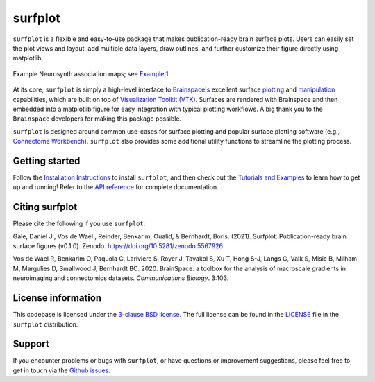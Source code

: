 surfplot
========

.. image:: https://zenodo.org/badge/380025008.svg
   :target: https://zenodo.org/badge/latestdoi/380025008

``surfplot`` is a flexible and easy-to-use package that makes publication-ready brain surface plots. Users can easily set the plot views and layout, add multiple data layers, draw outlines, and further customize their figure directly using matplotlib. 

.. figure:: https://raw.githubusercontent.com/danjgale/surfplot/main/docs/auto_examples/examples/images/sphx_glr_plot_example_01_001.png
	:target: https://surfplot.readthedocs.io/en/latest/auto_examples/examples/plot_example_01.html#sphx-glr-auto-examples-examples-plot-example-01-py
	:alt: example
	:align: center
	
	Example Neurosynth association maps; see `Example 1`_

At its core, ``surfplot`` is simply a high-level interface to `Brainspace's <https://brainspace.readthedocs.io/en/latest/index.html>`_ excellent surface `plotting <https://brainspace.readthedocs.io/en/latest/python_doc/api_doc/brainspace.plotting.html>`_ and `manipulation <https://brainspace.readthedocs.io/en/latest/python_doc/api_doc/brainspace.mesh.html>`_ capabilities, which are built on top of `Visualization Toolkit (VTK) <https://vtk.org/>`_. Surfaces are rendered with Brainspace and then embedded into a matplotlib figure for easy integration with typical plotting workflows. A big thank you to the ``Brainspace`` developers for making this package possible. 

``surfplot`` is designed around common use-cases for surface plotting and popular surface plotting software (e.g., `Connectome Workbench <https://www.humanconnectome.org/software/connectome-workbench>`_). ``surfplot`` also provides some additional utility functions to streamline the plotting process.

Getting started
---------------

Follow the `Installation Instructions`_ to install ``surfplot``, and then check out the `Tutorials and Examples`_ to learn how to get up and running! Refer to the `API reference`_ for complete documentation. 

Citing surfplot
---------------

Please cite the following if you use ``surfplot``:

Gale, Daniel J., Vos de Wael., Reinder, Benkarim, Oualid, & Bernhardt, Boris. (2021). Surfplot: Publication-ready brain surface figures (v0.1.0). Zenodo. https://doi.org/10.5281/zenodo.5567926

Vos de Wael R, Benkarim O, Paquola C, Lariviere S, Royer J, Tavakol S, Xu T, Hong S-J, Langs G, Valk S, Misic B, Milham M, Margulies D, Smallwood J, Bernhardt BC. 2020. BrainSpace: a toolbox for the analysis of macroscale gradients in neuroimaging and connectomics datasets. *Communications Biology*. 3:103.

License information
-------------------

This codebase is licensed under the `3-clause BSD license <https://opensource.org/licenses/BSD-3-Clause>`_. The full license can be found in the `LICENSE <https://github.com/danjgale/surfplot/blob/main/LICENSE>`_ file in the ``surfplot`` distribution.

Support
-------

If you encounter problems or bugs with ``surfplot``, or have questions or improvement suggestions, please feel free to get in touch via the `Github issues <https://github.com/danjgale/surfplot/issues>`_.

.. _Example 1: https://surfplot.readthedocs.io/en/latest/auto_examples/examples/plot_example_01.html#sphx-glr-auto-examples-examples-plot-example-01-py
.. _Installation Instructions: https://surfplot.readthedocs.io/en/latest/installation.html
.. _Tutorials and Examples: https://surfplot.readthedocs.io/en/latest/auto_examples/index.html
.. _API reference: https://surfplot.readthedocs.io/en/latest/api.html

